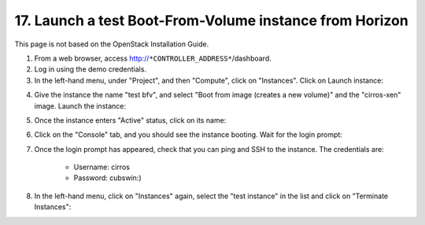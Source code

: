 .. highlight:: none

17. Launch a test Boot-From-Volume instance from Horizon
========================================================

This page is not based on the OpenStack Installation Guide.

1. From a web browser, access http://``*CONTROLLER_ADDRESS*``/dashboard.
2. Log in using the demo credentials.
3. In the left-hand menu, under "Project", and then "Compute", click on "Instances". Click on Launch instance:

.. image:: assets/page17-instances.png
4. Give the instance the name "test bfv", and select "Boot from image (creates a new volume)" and the "cirros-xen" image. Launch the instance:

.. image:: assets/page17-launch-instance.png
5. Once the instance enters "Active" status, click on its name:

.. image:: assets/page17-instance-overview.png
6. Click on the "Console" tab, and you should see the instance booting. Wait for the login prompt:

.. image:: assets/page17-instance-console.png
7. Once the login prompt has appeared, check that you can ping and SSH to the instance. The credentials are:

    * Username: cirros
    * Password: cubswin:)

8. In the left-hand menu, click on "Instances" again, select the "test instance" in the list and click on "Terminate Instances":

.. image:: assets/page17-terminate.png
